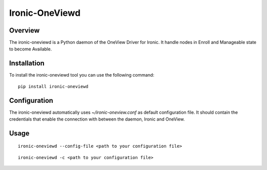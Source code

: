Ironic-OneViewd
===============

Overview
--------

The ironic-oneviewd is a Python daemon of the OneView Driver for Ironic.
It handle nodes in Enroll and Manageable state to become Available.

Installation
------------

To install the ironic-oneviewd tool you can use the following command:

::

    pip install ironic-oneviewd

Configuration
-------------

The ironic-oneviewd automatically uses *~/ironic-oneview.conf* as
default configuration file. It should contain the credentials that
enable the connection with between the daemon, Ironic and OneView.

Usage
-----

::

    ironic-oneviewd --config-file <path to your configuration file>

::

    ironic-oneviewd -c <path to your configuration file>

